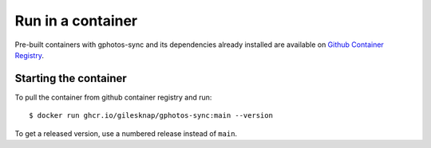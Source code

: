 Run in a container
==================

Pre-built containers with gphotos-sync and its dependencies already
installed are available on `Github Container Registry
<https://ghcr.io/gilesknap/gphotos-sync>`_.

Starting the container
----------------------

To pull the container from github container registry and run::

    $ docker run ghcr.io/gilesknap/gphotos-sync:main --version

To get a released version, use a numbered release instead of ``main``.
